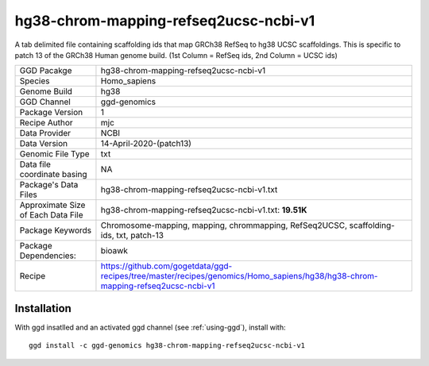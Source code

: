 .. _`hg38-chrom-mapping-refseq2ucsc-ncbi-v1`:

hg38-chrom-mapping-refseq2ucsc-ncbi-v1
======================================

|downloads|

A tab delimited file containing scaffolding ids that map GRCh38 RefSeq to hg38 UCSC scaffoldings. This is specific to patch 13 of the GRCh38 Human genome build. (1st Column = RefSeq ids, 2nd Column = UCSC ids)

================================== ====================================
GGD Pacakge                        hg38-chrom-mapping-refseq2ucsc-ncbi-v1 
Species                            Homo_sapiens
Genome Build                       hg38
GGD Channel                        ggd-genomics
Package Version                    1
Recipe Author                      mjc 
Data Provider                      NCBI
Data Version                       14-April-2020-(patch13)
Genomic File Type                  txt
Data file coordinate basing        NA
Package's Data Files               hg38-chrom-mapping-refseq2ucsc-ncbi-v1.txt
Approximate Size of Each Data File hg38-chrom-mapping-refseq2ucsc-ncbi-v1.txt: **19.51K**
Package Keywords                   Chromosome-mapping, mapping, chrommapping, RefSeq2UCSC, scaffolding-ids, txt, patch-13
Package Dependencies:              bioawk
Recipe                             https://github.com/gogetdata/ggd-recipes/tree/master/recipes/genomics/Homo_sapiens/hg38/hg38-chrom-mapping-refseq2ucsc-ncbi-v1
================================== ====================================



Installation
------------

.. highlight: bash

With ggd insatlled and an activated ggd channel (see :ref:`using-ggd`), install with::

   ggd install -c ggd-genomics hg38-chrom-mapping-refseq2ucsc-ncbi-v1

.. |downloads| image:: https://anaconda.org/ggd-genomics/hg38-chrom-mapping-refseq2ucsc-ncbi-v1/badges/downloads.svg
               :target: https://anaconda.org/ggd-genomics/hg38-chrom-mapping-refseq2ucsc-ncbi-v1
